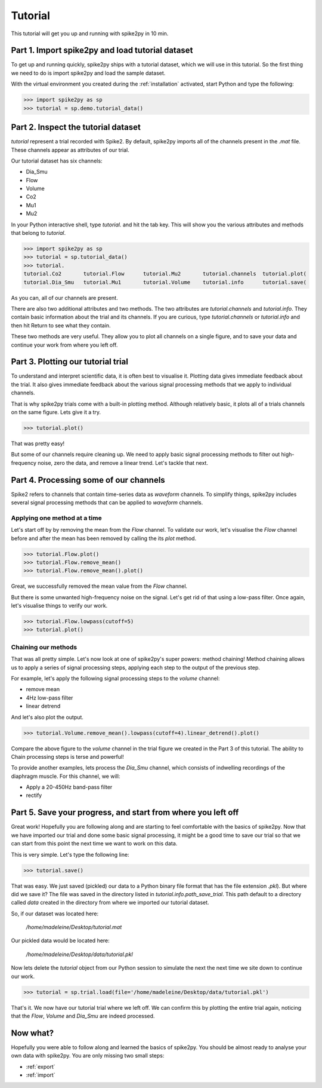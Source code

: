 Tutorial
========

This tutorial will get you up and running with spike2py in 10 min.

Part 1. Import spike2py and load tutorial dataset
-------------------------------------------------
To get up and running quickly, spike2py ships with a tutorial dataset, which we will use in this tutorial. So the first thing we need to do is import spike2py and load the sample dataset.

With the virtual environment you created during the :ref:`installation` activated, start Python and type the following:

.. code-block:: python

    >>> import spike2py as sp
    >>> tutorial = sp.demo.tutorial_data()

Part 2. Inspect the tutorial dataset
------------------------------------
`tutorial` represent a trial recorded with Spike2. By default, spike2py imports all of the channels present in the `.mat` file. These channels appear as attributes of our trial.

Our tutorial dataset has six channels:

* Dia_Smu
* Flow
* Volume
* Co2
* Mu1
* Mu2

In your Python interactive shell, type `tutorial.` and hit the tab key.
This will show you the various attributes and methods that belong to `tutorial`.

.. code-block:: python

   >>> import spike2py as sp
   >>> tutorial = sp.tutorial_data()
   >>> tutorial.
   tutorial.Co2       tutorial.Flow      tutorial.Mu2       tutorial.channels  tutorial.plot(
   tutorial.Dia_Smu   tutorial.Mu1       tutorial.Volume    tutorial.info      tutorial.save(

As you can, all of our channels are present.

There are also two additional attributes and two methods. The two attributes are `tutorial.channels` and `tutorial.info`. They contain basic information about the trial and its channels. If you are curious, type `tutorial.channels` or `tutorial.info` and then hit Return to see what they contain.

These two methods are very useful. They allow you to plot all channels on a single figure, and to save your data and continue your work from where you left off.

Part 3. Plotting our tutorial trial
-----------------------------------
To understand and interpret scientific data, it is often best to visualise it. Plotting data gives immediate feedback about the trial. It also gives immediate feedback about the various signal processing methods that we apply to individual channels.

That is why spike2py trials come with a built-in plotting method. Although relatively basic, it plots all of a trials channels on the same figure. Lets give it a try.

.. code-block:: python

    >>> tutorial.plot()


.. image:: ../img/tutorial_trial_plot.png
   :width: 600
   :align: center

That was pretty easy!

But some of our channels require cleaning up. We need to apply basic signal processing methods to filter out high-frequency noise, zero the data, and remove a linear trend. Let's tackle that next.

Part 4. Processing some of our channels
---------------------------------------
Spike2 refers to channels that contain time-series data as `waveform` channels. To simplify things, spike2py includes several signal processing methods that can be applied to `waveform` channels.

Applying one method at a time
~~~~~~~~~~~~~~~~~~~~~~~~~~~~~
Let's start off by by removing the mean from the `Flow` channel. To validate our work, let's visualise the `Flow` channel before and after the mean has been removed by calling the its `plot` method.

.. code-block:: python

    >>> tutorial.Flow.plot()
    >>> tutorial.Flow.remove_mean()
    >>> tutorial.Flow.remove_mean().plot()

.. image:: ../img/tutorial_flow_raw.png
   :width: 600
   :align: center

.. image:: ../img/tutorial_flow_zeroed.png
   :width: 600
   :align: center

Great, we successfully removed the mean value from the `Flow` channel.

But there is some unwanted high-frequency noise on the signal. Let's get rid of that using a low-pass filter. Once again, let's visualise things to verify our work.

.. code-block:: python

    >>> tutorial.Flow.lowpass(cutoff=5)
    >>> tutorial.plot()

.. image:: ../img/tutorial_flow_zeroed_filtered.png
   :width: 600
   :align: center

Chaining our methods
~~~~~~~~~~~~~~~~~~~~
That was all pretty simple. Let's now look at one of spike2py's super powers: method chaining!
Method chaining allows us to apply a series of signal processing steps, applying each step to the output of the previous step.

For example, let's apply the following signal processing steps to the `volume` channel:

* remove mean
* 4Hz low-pass filter
* linear detrend

And let's also plot the output.

.. code-block:: python

    >>> tutorial.Volume.remove_mean().lowpass(cutoff=4).linear_detrend().plot()

.. image:: ../img/tutorial_volume.png
   :width: 600
   :align: center

Compare the above figure to the `volume` channel in the trial figure we created in the Part 3 of this tutorial. The ability to Chain processing steps is terse and powerful!

To provide another examples, lets process the `Dia_Smu` channel, which consists of indwelling recordings of the diaphragm muscle. For this channel, we will:

* Apply a 20-450Hz band-pass filter
* rectify

.. image:: ../img/tutorial_diaph_smu.png
   :width: 600
   :align: center

Part 5. Save your progress, and start from where you left off
-------------------------------------------------------------
Great work! Hopefully you are following along and are starting to feel comfortable with the basics of spike2py. Now that we have imported our trial and done some basic signal processing, it might be a good time to save our trial so that we can start from this point the next time we want to work on this data.

This is very simple. Let's type the following line:

.. code-block:: python

    >>> tutorial.save()

That was easy. We just saved (pickled) our data to a Python binary file format that has the file extension `.pkl`). But where did we save it? The file was saved in the directory listed in `tutorial.info.path_save_trial`. This path default to a directory called `data` created in the directory from where we imported our tutorial dataset.

So, if our dataset was located here:

   `/home/madeleine/Desktop/tutorial.mat`

Our pickled data would be located here:

   `/home/madeleine/Desktop/data/tutorial.pkl`

Now lets delete the `tutorial` object from our Python session to simulate the next the next time we site down to continue our work.

.. code-block:: python

   >>> tutorial = sp.trial.load(file='/home/madeleine/Desktop/data/tutorial.pkl')

That's it. We now have our tutorial trial where we left off. We can confirm this by plotting the entire trial again, noticing that the `Flow`, `Volume` and `Dia_Smu` are indeed processed.

.. image:: ../img/tutorial_trial_plot_post_load.png
   :width: 600
   :align: center


Now what?
---------
Hopefully you were able to follow along and learned the basics of spike2py. You should be almost ready to analyse your own data with spike2py. You are only missing two small steps:



* :ref:`export`
* :ref:`import`
